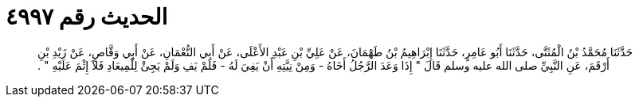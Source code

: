 
= الحديث رقم ٤٩٩٧

[quote.hadith]
حَدَّثَنَا مُحَمَّدُ بْنُ الْمُثَنَّى، حَدَّثَنَا أَبُو عَامِرٍ، حَدَّثَنَا إِبْرَاهِيمُ بْنُ طَهْمَانَ، عَنْ عَلِيِّ بْنِ عَبْدِ الأَعْلَى، عَنْ أَبِي النُّعْمَانِ، عَنْ أَبِي وَقَّاصٍ، عَنْ زَيْدِ بْنِ أَرْقَمَ، عَنِ النَّبِيِّ صلى الله عليه وسلم قَالَ ‏"‏ إِذَا وَعَدَ الرَّجُلُ أَخَاهُ - وَمِنْ نِيَّتِهِ أَنْ يَفِيَ لَهُ - فَلَمْ يَفِ وَلَمْ يَجِئْ لِلْمِيعَادِ فَلاَ إِثْمَ عَلَيْهِ ‏"‏ ‏.‏